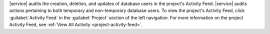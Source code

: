 |service| audits the creation, deletion, and updates of database users
in the project's Activity Feed. |service| audits actions pertaining to
both temporary and non-temporary database users. To view the project's
Activity Feed, click :guilabel:`Activity Feed` in the
:guilabel:`Project` section of the left navigation. For more
information on the project Activity Feed, see :ref:`View All Activity
<project-activity-feed>`.
